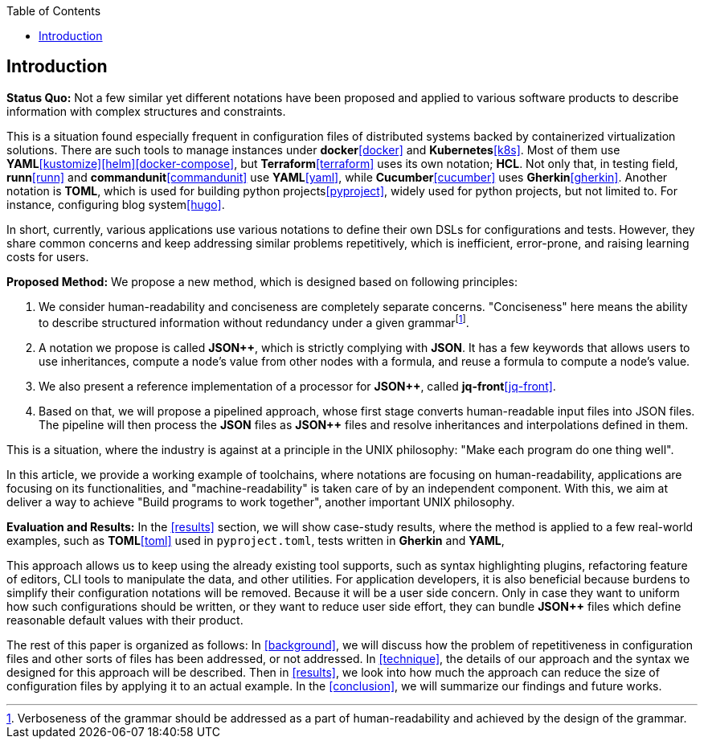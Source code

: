 :toc:

[[introduction]]
== Introduction

**Status Quo:** Not a few similar yet different notations have been proposed and applied to various software products to describe information with complex structures and constraints.

This is a situation found especially frequent in configuration files of distributed systems backed by containerized virtualization solutions.
There are such tools to manage instances under **docker**<<docker>> and **Kubernetes**<<k8s>>.
Most of them use **YAML**<<kustomize>><<helm>><<docker-compose>>, but **Terraform**<<terraform>> uses its own notation; **HCL**.
Not only that, in testing field, **runn**<<runn>> and **commandunit**<<commandunit>> use **YAML**<<yaml>>, while **Cucumber**<<cucumber>> uses **Gherkin**<<gherkin>>.
Another notation is **TOML**, which is used for building python projects<<pyproject>>, widely used for python projects, but not limited to.
For instance, configuring blog system<<hugo>>.

In short, currently, various applications use various notations to define their own DSLs for configurations and tests.
However, they share common concerns and keep addressing similar problems repetitively, which is inefficient, error-prone, and raising learning costs for users.

**Proposed Method:**  We propose a new method, which is designed based on following principles:

1. We consider human-readability and conciseness are completely separate concerns.
"Conciseness" here means the ability to describe structured information without redundancy under a given grammarfootnote:humanReadability[Verboseness of the grammar should be addressed as a part of human-readability and achieved by the design of the grammar.].
2. A notation we propose is called **JSON{plus}{plus}**, which is strictly complying with **JSON**.
It has a few keywords that allows users to use inheritances, compute a node's value from other nodes with a formula, and reuse a formula to compute  a node's value.
3. We also present a reference implementation of a processor for **JSON{plus}{plus}**, called **jq-front**<<jq-front>>.
4. Based on that, we will propose a pipelined approach, whose first stage converts human-readable input files into JSON files.
The pipeline will then process the **JSON** files as **JSON{plus}{plus}** files and resolve inheritances and interpolations defined in them.

This is a situation, where the industry is against at a principle in the UNIX philosophy: "Make each program do one thing well".

In this article, we provide a working example of toolchains, where notations are focusing on human-readability, applications are focusing on its functionalities, and "machine-readability" is taken care of by an independent component.
With this, we aim at deliver a way to achieve "Build programs to work together", another important UNIX philosophy.

**Evaluation and Results:** In the <<results>> section, we will show case-study results, where the method is applied to a few real-world examples, such as **TOML**<<toml>> used in `pyproject.toml`, tests written in **Gherkin** and **YAML**,

This approach allows us to keep using the already existing tool supports,
such as syntax highlighting plugins, refactoring feature of editors, CLI tools to manipulate the data, and other utilities.
For application developers, it is also beneficial because burdens to simplify their configuration notations will be removed.
Because it will be a user side concern.
Only in case they want to uniform how such configurations should be written, or they want to reduce user side effort, they can bundle **JSON{plus}{plus}** files which define reasonable default values with their product.

The rest of this paper is organized as follows:
In <<background>>, we will discuss how the problem of repetitiveness in configuration files and other sorts of files has been addressed, or not addressed.
In <<technique>>, the details of our approach and the syntax we designed for this approach will be described.
Then in <<results>>, we look into how much the approach can reduce the size of configuration files by applying it to an actual example.
In the <<conclusion>>, we will summarize our findings and future works.
